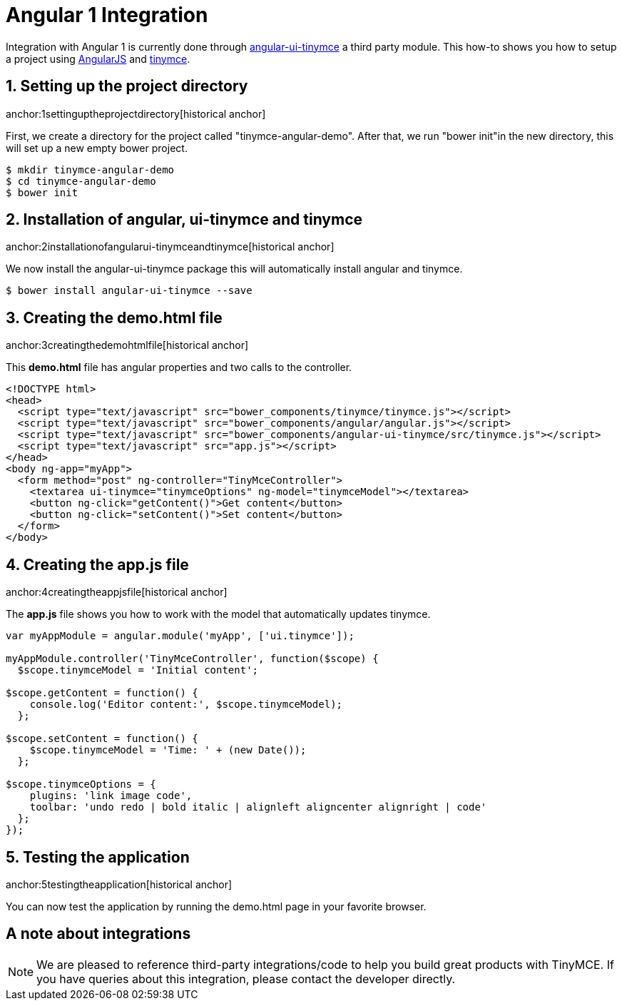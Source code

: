 :rootDir: ../
:partialsDir: {rootDir}partials/
= Angular 1 Integration
:description: This directive allows you to add a TinyMCE editor to your form elements.
:keywords: integration integrate angular angularjs angular1
:title_nav: Angular 1

Integration with Angular 1 is currently done through https://github.com/angular-ui/ui-tinymce[angular-ui-tinymce] a third party module. This how-to shows you how to setup a project using https://angularjs.org/[AngularJS] and xref:demo/basic-example.adoc[tinymce].

[[setting-up-the-project-directory]]
== 1. Setting up the project directory
anchor:1settinguptheprojectdirectory[historical anchor]

First, we create a directory for the project called "tinymce-angular-demo". After that, we run "bower init"in the new directory, this will set up a new empty bower project.

----
$ mkdir tinymce-angular-demo
$ cd tinymce-angular-demo
$ bower init
----

[[installation-of-angular-ui-tinymce-and-tinymce]]
== 2. Installation of angular, ui-tinymce and tinymce
anchor:2installationofangularui-tinymceandtinymce[historical anchor]

We now install the angular-ui-tinymce package this will automatically install angular and tinymce.

----
$ bower install angular-ui-tinymce --save
----

[[creating-the-demohtml-file]]
== 3. Creating the demo.html file
anchor:3creatingthedemohtmlfile[historical anchor]

This *demo.html* file has angular properties and two calls to the controller.

[source,html]
----
<!DOCTYPE html>
<head>
  <script type="text/javascript" src="bower_components/tinymce/tinymce.js"></script>
  <script type="text/javascript" src="bower_components/angular/angular.js"></script>
  <script type="text/javascript" src="bower_components/angular-ui-tinymce/src/tinymce.js"></script>
  <script type="text/javascript" src="app.js"></script>
</head>
<body ng-app="myApp">
  <form method="post" ng-controller="TinyMceController">
    <textarea ui-tinymce="tinymceOptions" ng-model="tinymceModel"></textarea>
    <button ng-click="getContent()">Get content</button>
    <button ng-click="setContent()">Set content</button>
  </form>
</body>
----

[[creating-the-appjs-file]]
== 4. Creating the app.js file
anchor:4creatingtheappjsfile[historical anchor]

The *app.js* file shows you how to work with the model that automatically updates tinymce.

[source,js]
----
var myAppModule = angular.module('myApp', ['ui.tinymce']);

myAppModule.controller('TinyMceController', function($scope) {
  $scope.tinymceModel = 'Initial content';

$scope.getContent = function() {
    console.log('Editor content:', $scope.tinymceModel);
  };

$scope.setContent = function() {
    $scope.tinymceModel = 'Time: ' + (new Date());
  };

$scope.tinymceOptions = {
    plugins: 'link image code',
    toolbar: 'undo redo | bold italic | alignleft aligncenter alignright | code'
  };
});
----

[[testing-the-application]]
== 5. Testing the application
anchor:5testingtheapplication[historical anchor]

You can now test the application by running the demo.html page in your favorite browser.

[[a-note-about-integrations]]
== A note about integrations
anchor:anoteaboutintegrations[historical anchor]

NOTE:  We are pleased to reference third-party integrations/code to help you build great products with TinyMCE. If you have queries about this integration, please contact the developer directly.
